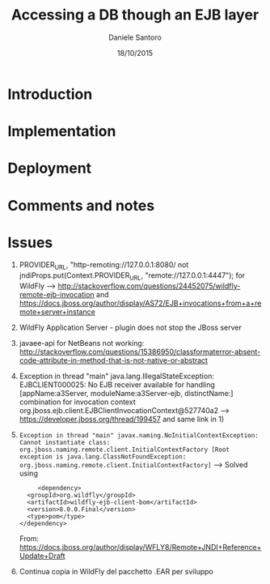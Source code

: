 #+TITLE: Accessing a DB though an EJB layer
#+AUTHOR: Daniele Santoro
#+DATE: 18/10/2015

* Introduction

* Implementation

* Deployment

* Comments and notes
* Issues
  1) PROVIDER_URL, "http-remoting://127.0.0.1:8080/ not jndiProps.put(Context.PROVIDER_URL, "remote://127.0.0.1:4447"); for WildFly --> http://stackoverflow.com/questions/24452075/wildfly-remote-ejb-invocation and https://docs.jboss.org/author/display/AS72/EJB+invocations+from+a+remote+server+instance 
  2) WildFly Application Server - plugin does not stop the JBoss server
  3) javaee-api for NetBeans not working: http://stackoverflow.com/questions/15386950/classformaterror-absent-code-attribute-in-method-that-is-not-native-or-abstract
  4) Exception in thread "main" java.lang.IllegalStateException: EJBCLIENT000025: No EJB receiver available for handling [appName:a3Server, moduleName:a3Server-ejb, distinctName:] combination for invocation context org.jboss.ejb.client.EJBClientInvocationContext@527740a2
     --> https://developer.jboss.org/thread/199457 and same link in 1)
  5) =Exception in thread "main" javax.naming.NoInitialContextException: Cannot instantiate class: org.jboss.naming.remote.client.InitialContextFactory [Root exception is java.lang.ClassNotFoundException: org.jboss.naming.remote.client.InitialContextFactory]=
     --> Solved using 
     #+BEGIN_EXAMPLE
     <dependency>
  <groupId>org.wildfly</groupId>
  <artifactId>wildfly-ejb-client-bom</artifactId>
  <version>8.0.0.Final</version>
  <type>pom</type>
</dependency>
     #+END_EXAMPLE
     From: https://docs.jboss.org/author/display/WFLY8/Remote+JNDI+Reference+Update+Draft
  6) Continua copia in WildFly del pacchetto .EAR per sviluppo 
